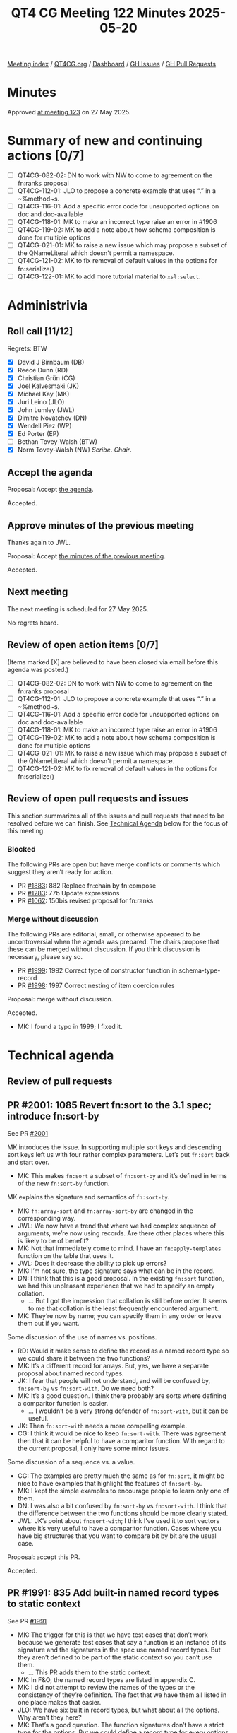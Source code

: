 :PROPERTIES:
:ID:       DEA1A14D-BE9F-4E65-9B10-2A6B13AECA86
:end:
#+title: QT4 CG Meeting 122 Minutes 2025-05-20
#+author: Norm Tovey-Walsh
#+filetags: :qt4cg:
#+options: html-style:nil h:6 toc:nil
#+html_head: <link rel="stylesheet" type="text/css" href="/meeting/css/htmlize.css"/>
#+html_head: <link rel="stylesheet" type="text/css" href="../../../css/style.css"/>
#+html_head: <link rel="shortcut icon" href="/img/QT4-64.png" />
#+html_head: <link rel="apple-touch-icon" sizes="64x64" href="/img/QT4-64.png" type="image/png" />
#+html_head: <link rel="apple-touch-icon" sizes="76x76" href="/img/QT4-76.png" type="image/png" />
#+html_head: <link rel="apple-touch-icon" sizes="120x120" href="/img/QT4-120.png" type="image/png" />
#+html_head: <link rel="apple-touch-icon" sizes="152x152" href="/img/QT4-152.png" type="image/png" />
#+options: author:nil email:nil creator:nil timestamp:nil
#+startup: showall

[[../][Meeting index]] / [[https://qt4cg.org][QT4CG.org]] / [[https://qt4cg.org/dashboard][Dashboard]] / [[https://github.com/qt4cg/qtspecs/issues][GH Issues]] / [[https://github.com/qt4cg/qtspecs/pulls][GH Pull Requests]]

#+TOC: headlines 6

* Minutes
:PROPERTIES:
:unnumbered: t
:CUSTOM_ID: minutes
:END:

Approved [[../2025/05-27.html][at meeting 123]] on 27 May 2025.

* Summary of new and continuing actions [0/7]
:PROPERTIES:
:unnumbered: t
:CUSTOM_ID: new-actions
:END:

+ [ ] QT4CG-082-02: DN to work with NW to come to agreement on the fn:ranks proposal
+ [ ] QT4CG-112-01: JLO to propose a concrete example that uses “.” in a ~%method~s.
+ [ ] QT4CG-116-01: Add a specific error code for unsupported options on doc and doc-available
+ [ ] QT4CG-118-01: MK to make an incorrect type raise an error in #1906
+ [ ] QT4CG-119-02: MK to add a note about how schema composition is done for multiple options
+ [ ] QT4CG-021-01: MK to raise a new issue which may propose a subset of the QNameLiteral which doesn't permit a namespace.
+ [ ] QT4CG-121-02: MK to fix removal of default values in the options for fn:serialize()
+ [ ] QT4CG-122-01: MK to add more tutorial material to ~xsl:select~.

* Administrivia
:PROPERTIES:
:CUSTOM_ID: administrivia
:END:

** Roll call [11/12]
:PROPERTIES:
:CUSTOM_ID: roll-call
:END:

Regrets: BTW

+ [X] David J Birnbaum (DB)
+ [X] Reece Dunn (RD)
+ [X] Christian Grün (CG)
+ [X] Joel Kalvesmaki (JK)
+ [X] Michael Kay (MK)
+ [X] Juri Leino (JLO)
+ [X] John Lumley (JWL)
+ [X] Dimitre Novatchev (DN)
+ [X] Wendell Piez (WP)
+ [X] Ed Porter (EP)
+ [ ] Bethan Tovey-Walsh (BTW)
+ [X] Norm Tovey-Walsh (NW) /Scribe/. /Chair/.

** Accept the agenda
:PROPERTIES:
:CUSTOM_ID: agenda
:END:

Proposal: Accept [[../../agenda/2025/05-20.html][the agenda]].

Accepted.

** Approve minutes of the previous meeting
:PROPERTIES:
:CUSTOM_ID: approve-minutes
:END:

Thanks again to JWL.

Proposal: Accept [[../../minutes/2025/05-13.html][the minutes of the previous meeting]]. 

Accepted.

** Next meeting
:PROPERTIES:
:CUSTOM_ID: next-meeting
:END:

The next meeting is scheduled for 27 May 2025.

No regrets heard.

** Review of open action items [0/7]
:PROPERTIES:
:CUSTOM_ID: open-actions
:END:

(Items marked [X] are believed to have been closed via email before
this agenda was posted.)

+ [ ] QT4CG-082-02: DN to work with NW to come to agreement on the fn:ranks proposal
+ [ ] QT4CG-112-01: JLO to propose a concrete example that uses “.” in a ~%method~s.
+ [ ] QT4CG-116-01: Add a specific error code for unsupported options on doc and doc-available
+ [ ] QT4CG-118-01: MK to make an incorrect type raise an error in #1906
+ [ ] QT4CG-119-02: MK to add a note about how schema composition is done for multiple options
+ [ ] QT4CG-021-01: MK to raise a new issue which may propose a subset of the QNameLiteral which doesn't permit a namespace.
+ [ ] QT4CG-121-02: MK to fix removal of default values in the options for fn:serialize()

** Review of open pull requests and issues
:PROPERTIES:
:CUSTOM_ID: open-pull-requests
:END:

This section summarizes all of the issues and pull requests that need to be
resolved before we can finish. See [[#technical-agenda][Technical Agenda]] below for the focus of this
meeting.

*** Blocked
:PROPERTIES:
:CUSTOM_ID: blocked
:END:

The following PRs are open but have merge conflicts or comments which
suggest they aren’t ready for action.

+ PR [[https://qt4cg.org/dashboard/#pr-1883][#1883]]: 882 Replace fn:chain by fn:compose
+ PR [[https://qt4cg.org/dashboard/#pr-1283][#1283]]: 77b Update expressions
+ PR [[https://qt4cg.org/dashboard/#pr-1062][#1062]]: 150bis revised proposal for fn:ranks

*** Merge without discussion
:PROPERTIES:
:CUSTOM_ID: merge-without-discussion
:END:

The following PRs are editorial, small, or otherwise appeared to be
uncontroversial when the agenda was prepared. The chairs propose that
these can be merged without discussion. If you think discussion is
necessary, please say so.

+ PR [[https://qt4cg.org/dashboard/#pr-1999][#1999]]: 1992 Correct type of constructor function in schema-type-record
+ PR [[https://qt4cg.org/dashboard/#pr-1998][#1998]]: 1997 Correct nesting of item coercion rules

Proposal: merge without discussion.

Accepted.

+ MK: I found a typo in 1999; I fixed it.

* Technical agenda
:PROPERTIES:
:CUSTOM_ID: technical-agenda
:END:

** Review of pull requests
:PROPERTIES:
:CUSTOM_ID: technical-prs
:END:

** PR #2001: 1085 Revert fn:sort to the 3.1 spec; introduce fn:sort-by
:PROPERTIES:
:CUSTOM_ID: pr-2001
:END:
See  PR [[https://qt4cg.org/dashboard/#pr-2001][#2001]]

MK introduces the issue. In supporting multiple sort keys and descending sort
keys left us with four rather complex parameters. Let’s put ~fn:sort~ back and
start over.

+ MK: This makes ~fn:sort~ a subset of ~fn:sort-by~ and it’s defined in terms of
  the new ~fn:sort-by~ function.

MK explains the signature and semantics of ~fn:sort-by~.

+ MK: ~fn:array-sort~ and ~fn:array-sort-by~ are changed in the corresponding way.
+ JWL: We now have a trend that where we had complex sequence of arguments,
  we’re now using records. Are there other places where this is likely to be of
  benefit?
+ MK: Not that immediately come to mind. I have an ~fn:apply-templates~ function
  on the table that uses it.
+ JWL: Does it decrease the ability to pick up errors?
+ MK: I’m not sure, the type signature says what can be in the record.
+ DN: I think that this is a good proposal. In the existing ~fn:sort~ function,
  we had this unpleasant experience that we had to specify an empty collation.
  + … But I got the impression that collation is still before order. It seems to
    me that collation is the least frequently encountered argument.
+ MK: They’re now by name; you can specify them in any order or leave them out
  if you want.

Some discussion of the use of names vs. positions.

+ RD: Would it make sense to define the record as a named record type so we
  could share it between the two functions?
+ MK: It’s a different record for arrays. But, yes, we have a separate proposal
  about named record types.
+ JK: I fear that people will not understand, and will be confused by,
  ~fn:sort-by~ vs ~fn:sort-with~. Do we need both?
+ MK: It’s a good question. I think there probably are sorts where defining a
  comparitor function is easier.
  + … I wouldn’t be a very strong defender of ~fn:sort-with~, but it can be useful.
+ JK: Then ~fn:sort-with~ needs a more compelling example.
+ CG: I think it would be nice to keep ~fn:sort-with~. There was agreement then
  that it can be helpful to have a comparitor function. With regard to the
  current proposal, I only have some minor issues.

Some discussion of a sequence vs. a value.

+ CG: The examples are pretty much the same as for ~fn:sort~, it might be nice
  to have examples that highlight the features of ~fn:sort-by~.
+ MK: I kept the simple examples to encourage people to learn only one of them.
+ DN: I was also a bit confused by ~fn:sort-by~ vs ~fn:sort-with~. I think that
  the difference between the two functions should be more clearly stated.
+ JWL: JK’s point about ~fn:sort-with~; I think I’ve used it to sort vectors
  where it’s very useful to have a comparitor function. Cases where you have big
  structures that you want to compare bit by bit are the usual case.

Proposal: accept this PR.

Accepted.

** PR #1991: 835 Add built-in named record types to static context
:PROPERTIES:
:CUSTOM_ID: pr-1991
:END:
See  PR [[https://qt4cg.org/dashboard/#pr-1991][#1991]]

+ MK: The trigger for this is that we have test cases that don’t work because we
  generate test cases that say a function is an instance of its signature and
  the signatures in the spec use named record types. But they aren’t defined to
  be part of the static context so you can’t use them.
  + … This PR adds them to the static context.
+ MK: In F&O, the named record types are listed in appendix C.
+ MK: I did not attempt to review the names of the types or the consistency of
  they’re definition. The fact that we have them all listed in one place makes
  that easier.
+ JLO: We have six built in record types, but what about all the options. Why aren’t they here?
+ MK: That’s a good question. The function signatures don’t have a strict type
  for the options. But we could define a record type for every options parameter.
  + … But there’s work to be done there.
+ RD: This is just adding these names; the machinery to do that already exists
  through the definition of the static context which references named record types.
+ MK: Yes.
+ RD: And the syntax within the XSLT and XQuery specs defines record types.
  + … This is equivalent to saying that the static context includes a declaration.
+ MK: Yes.
+ DN: JLO and I have an action to systemizing the record types in the specifications.
  + … What we plan to do is have an appendix that lists all the option types in
    an appendix.
  + … I think it would be very helpful to have all the options in the static context.
+ MK: Yes, that raises another point. By making these named record types, you
  also get a constructor function for them.
  + … That should have been brought out more strongly.
+ NW: I think it’ll require some work to come up with good names.

Proposal: accept this PR.

Accepted.

** PR #2008: 2004 Add xsl:xpath instruction
:PROPERTIES:
:CUSTOM_ID: pr-2008
:END:
See  PR [[https://qt4cg.org/dashboard/#pr-2008][#2008]]

+ MK: This is primarily motivated by the fact that I was looking at construction
  of arrays and maps in XSLT. The most convenient way was to write path
  expressions. Those became quite long and then you hit the problem of attribute
  value normalization and you can only use one delimiter.
+ MK: What this does is allow you to write expressions in an ~xsl:xpath~ instruction.

MK reviews the instruction.

+ JWL: Now you get this case where you’ve got something that’s like sequence but
  in one case the text inside becomes the sequence, but in this case the text
  becomes an expression. I can see this causing interesting confusion at first.
+ DN: What’s the difference between ~xsl:xpath~ and ~xsl:evaluate~?
+ MK: The difference is that ~xsl:evaluate~ allows you to construct an expression from a string.
+ DN: Doesn’t that mean I can use ~xsl:evaluate~ always?
+ MK: Not really, ~xsl:evaluate~ doesn’t have access to the static context or the variables.
+ DN: I’d like to see a comparison of ~xsl:xpath~, ~xsl:evaluate~, and ~xsl:transform~.
+ WP: I’d like to see the comparison expanded. How does this interact with text value templates?
+ MK: The ~xsl:xpath~ instruction can’t contain text value templates.
+ WP: I think it’s intriguing that there’s a difference between this and
  evaluate. So I’d like to see the examples sketched out more.
+ MK: Where this is coming from is that XPath is becoming more and more powerful therefore
  it’s no longer just for writing one liners. So it’s now inconvenient in XML attributes.
+ JWL: If you wanted to do a similar thing with ~xsl:evaluate~, you’d have to
  put that text in a variable. If you put it directly in a select, you have to
  do all the quoting.
+ MK: You’d also have to pass ~$title~ and ~$author~ as parameters.
+ MK: You want to do construction this way because it looks like JSON, which is
  what users expect of maps and arrays.
+ RD: In the current spec, you’re not allowing nested XSLT constructs like
  ~xsl:choose~ or ~xsl:if~, is there a motivation for that?
+ MK: It’s very hard to do. Evan Lenz once had a proposal for allowing XPath and
  XSLT to be mixed. It’s very hard to define the semantics of that.
+ RD: I can see in this example that if you wanted to add a subtitle but its
  optional, then that becomes fiddlier.
+ MK: You can do that with an XPath conditional. What holds you back is apply
  templates, which is why there’s a separate proposal for that.
+ WP: I think you might consider calling this ~xsl:xpath-literal~. I think I’m
  beginning to appreciate the use case. But I’m concerned about making the use
  case clearer. The overlap with ~xsl:evaluate~ is an issue.
+ JK: ~xsl:select~ might be a good name.
+ NW: I think ~xsl:select~ would be a good name.
+ DN: I’m confused. Does this ~xsl:xpath~ just define the expression or does it
  also evaluate it?
+ MK: It evaluates it.

Some discussion of the name.

+ DN: I think that ~select~ is a little bit overloaded in XSLT. Maybe find another name.

Some discussion of where it can and can’t be used.

+ [ ] QT4CG-122-01: MK to add more tutorial material to ~xsl:select~.

Proposal: accept this PR, with ~xsl:xpath~ named ~xsl:select~.

Accepted.

** PR #2006: 2005 Add fn:apply-templates function
:PROPERTIES:
:CUSTOM_ID: pr-2006
:END:
See  PR [[https://qt4cg.org/dashboard/#pr-2006][#2006]]

+ MK: This has similar motivation. It’s an XSLT-only function.

MK reviews the PR.

+ MK: This gives you the mode as a variable for free. You can also construct
  parameter names dynamically. I’m a little uneasy, but it’s a bit like
  functions becoming dynamic. You can adapt.
  + … I have said that the mode must be explicitly declared in the package and
    it must be public.
  + … Modes aren’t public by default, but if you’re going to do it dynamically
    you have to.
+ JK: What about a call templates function?
+ MK: No, because I hate call template.
+ WP: This is cool. If you apply templates to “.” can you traverse yourself?
+ MK: There’s no default, you have to specify it.
+ JWL: Does this cause real implementation problems?
+ MK: It does mean that parameter names have to be around at run time, but in
  practice that’s probably true anyway.
  + … With ~xsl:call-template~ you know what template your’e calling, but you
    can’t do that with apply templates.

Proposal: accept this PR.

Accepted.

* Any other business
:PROPERTIES:
:CUSTOM_ID: any-other-business
:END:

None heard.

* Adjourned
:PROPERTIES:
:CUSTOM_ID: adjourned
:END:
